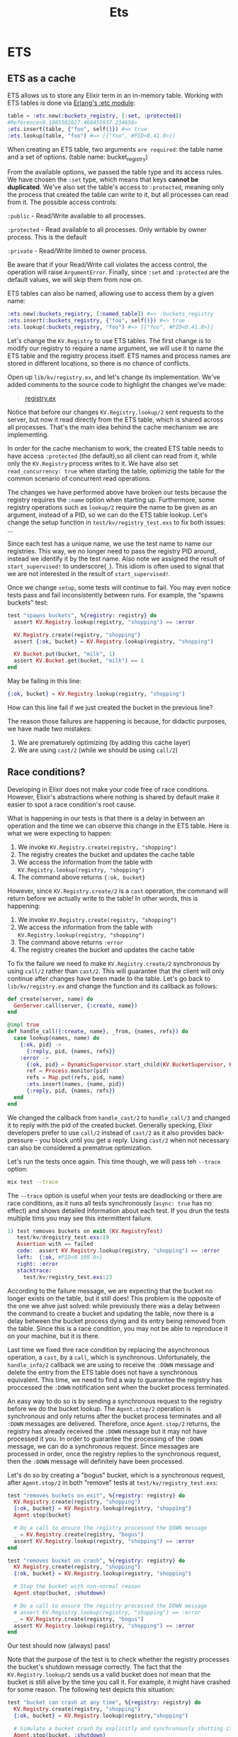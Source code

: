 #+title: Ets

* ETS
** ETS as a cache
ETS allows us to store any Elixir term in an in-memory table.
Working with ETS tables is done via [[https://www.erlang.org/doc/man/ets.html][Erlang's :etc module]]:
#+begin_src elixir
table = :etc.new(:buckets_registry, [:set, :protected])
#Reference<0.1885502827.460455937.234656>
:ets.insert(table, {"foo", self()}) #=> true
:ets.lookup(table, "foo") #=> [{"foo", #PID<0.41.0>}]
#+end_src

When creating an ETS table, two arguments =are required=: the table name and a set of options.
(table name: bucket_registry)

From the available options, we passed the table type and its access rules.
We have chosen the ~:set~ type, which means that keys *cannot be duplicated*.
We've also set the table's access to ~:protected~, meaning only the process that created the table can write to it, but all processes can read from it.
The possible access controls:

~:public~ - Read/Write available to all processes.

~:protected~ - Read available to all processes. Only writable by owner process. This is the default

~:private~ - Read/Write limited to owner process.

Be aware that if your Read/Write call violates the access control, the operation will raise ~ArgumentError~.
Finally, since ~:set~ and ~:protected~ are the default values, we will skip them from now on.

ETS tables can also be named, allowing use to access them by a given name:
#+begin_src elixir
:ets.new(:buckets_registry, [:named_table]) #=> :buckets_registry
:ets.insert(:buckets_registry, {"foo", self()}) #=> true
:ets.lookup(:buckets_registry, "foo") #=> [{"foo", #PID<0.41.0>}]
#+end_src

Let's change the ~KV.Registry~ to use ETS tables.
The first change is to modify our registry to require a name argument, we will use it  to name the ETS table and the registry process itself.
ETS names and process names are stored in different locations, so there is no chance of conflicts.

Open up ~lib/kv/registry.ex~, and let's change its implementation.
We've added comments to the source code to highlight the changes we've made:
#+begin_quote
[[file:~/devs/personal/elixir/kv/lib/kv/registry.ex][registry.ex]]
#+end_quote

Notice that before our changes ~KV.Registry.lookup/2~ sent requests to the server, but now it read directly from the ETS table, which is shared across all processes.
That's the main idea behind the cache mechanism we are implementing.

In order for the cache mechanism to work, the created ETS table needs to have access ~:protected~ (the default),so all client can read from it, while only the ~KV.Registry~ process writes to it.
We have also set ~read_concurrency: true~ when starting the table, optimizig the table for the common scenario of concurrent read operations.

The changes we have performed above have broken our tests because the registry requires the ~:name~ option when starting up.
Furthermore, some registry operations such as ~lookup/2~ require the name to be given as an argument, instead of a PID, so we can do the ETS table lookup.
Let's change the setup function in ~test/kv/registry_test.exs~ to fix both issues:
...

Since each test has a unique name, we use the test name to name our registries.
This way, we no longer need to pass the registry PID around, instead we identify it by the test name.
Also note we assigned the result of ~start_supervised!~ to underscore(~_~).
This idiom is often used to signal that we are not interested in the result of ~start_supervised!~.

Once we change ~setup~, some tests will continue to fail.
You may even notice tests pass and fail inconsistently between runs.
For example, the "spawns buckets" test:
#+begin_src elixir
test "spawns buckets", %{registry: registry} do
  assert KV.Registry.lookup(registry, "shopping") == :error

  KV.Registry.create(registry, "shopping")
  assert {:ok, bucket} = KV.Registry.lookup(registry, "shopping")

  KV.Bucket.put(bucket, "milk", 1)
  assert KV.Bucket.get(bucket, "milk") == 1
end
#+end_src

May be failing in this line:
#+begin_src elixir
{:ok, bucket} = KV.Registry.lookup(registry, "shopping")
#+end_src

How can this line fail if we just created the bucket in the previous line?

The reason those failures are happening is because, for didactic purposes, we have made two mistakes:
1. We are prematurely optimizing (by adding this cache layer)
2. We are using ~cast/2~ (while we should be using ~call/2~)

** Race conditions?
Developing in Elixir does not make your code free of race conditions.
However, Elixir's abstractions where nothing is shared by default make it easier to spot a race condition's root cause.

What is happening in our tests is that there is a delay in between an operation and the time we can observe this change in the ETS table.
Here is what we were expecting to happen:
1. We invoke ~KV.Registry.create(registry, "shopping")~
2. The registry creates the bucket and updates the cache table
3. We access the information from the table with ~KV.Registry.lookup(registry, "shopping")~
4. The command above returns ~{:ok, bucket}~

However, since ~KV.Registry.create/2~ is a =cast= operation, the command will return before we actually write to the table!
In other words, this is happening:
1. We invoke ~KV.Registry.create(registry, "shopping")~
2. We access the information from the table with ~KV.Registry.lookup(registry, "shopping")~
3. The command above returns ~:error~
4. The registry creates the bucket and updates the cache table

To fix the failure we need to make ~KV.Registry.create/2~ synchronous by using ~call/2~ rather than ~cast/2~.
This will guarantee that the client will only continue after changes have been made to the table.
Let's go back to ~lib/kv/registry.ex~ and change the function and its callback as follows:
#+begin_src elixir
def create(server, name) do
  GenServer.call(server, {:create, name})
end
#+end_src

#+begin_src elixir
@impl true
def handle_call({:create, name}, _from, {names, refs}) do
  case lookup(names, name) do
    {:ok, pid} ->
      {:reply, pid, {names, refs}}
    :error ->
      {:ok, pid} = DynamicSupervisor.start_child(KV.BucketSupervisor, KV.Bucket)
      ref = Process.monitor(pid)
      refs = Map.put(refs, pid, name)
      :ets.insert(names, {name, pid})
      {:reply, pid, {names, refs}}
  end
end
#+end_src

We changed the callback from ~handle_cast/2~ to ~handle_call/3~ and changed it to reply with the pid of the created bucket.
Generally specking, Elixir developers prefer to use ~call/2~ instead of ~cast/2~ as it also provides back-pressure - you block until you get a reply.
Using ~cast/2~ when not necessary can also be considered a prematrue optimization.

Let's run the tests once again.
This time though, we will pass teh ~--trace~ option:
#+begin_src bash
mix test --trace
#+end_src

The ~--trace~ option is useful when your tests are deadlocking or there are race conditions, as it runs all tests synchronously (~async: true~ has no effect) and shows detailed information about each test.
If you drun the tests multiple tims you may see this intermittent failure.
#+begin_src elixir
1) test removes buckets on exit (KV.RegistryTest)
   test/kv/dregistry_test.exs:19
   Assertion with == failed
   code:  assert KV.Registry.lookup(registry, "shopping") == :error
   left:  {:ok, #PID<0.109.0>}
   right: :error
   stacktrace:
     test/kv/registry_test.exs:23
#+end_src

According to the failure message, we are expecting that the bucket no longer exists on the table, but it still does!
This problem is the opposite of the one we ahve just solved: while previously there was a delay between the command to create a bucket and updating the table, now there is a delay between the bucket process dying and its entry being removed from the table.
Since this is a race condition, you may not be able to reproduce it on your machine, but it is there.

Last time we fixed thre race condition by replacing the asynchronous operation, a ~cast~, by a ~call~, which is synchronous.
Unfortunately, the ~handle_info/2~ callback we are using to receive the ~:DOWN~ message and delete the entry from the ETS table does not have a synchronous equivalent.
This time, we need to find a way to guarantee the registry has proccessed the ~:DOWN~ notification sent when the bucket process terminated.

An easy way to do so is by sending a synchronous request to the registry before we do the bucket lookup.
The ~Agent.stop/2~ operation is synchronous and only returns after the bucket process terminates and all ~:DOWN~ messages are delivered.
Therefore, once ~Agent.stop/2~ returns, the registry has already received the ~:DOWN~ message but it may not have processed it you.
In order to guarantee the processing of the ~:DOWN~ message, we can do a synchronous request.
Since messages are processed in order, once the registry replies to the synchronous request, then the ~:DOWN~ message will definitely have been processed.

Let's do so by creating a "bogus" bucket, which is a synchronous request, after ~Agent.stop/2~ in both "remove" tests at ~test/kv/registry_test.exs~:
#+begin_src elixir
test "removes buckets on exit", %{registry: registry} do
  KV.Registry.create(registry, "shopping")
  {:ok, bucket} = KV.Registry.lookup(registry, "shopping")
  Agent.stop(bucket)

  # Do a call to ensure the registry processed the DOWN message
  _ = KV.Registry.create(registry, "bogus")
  assert KV.Registry.lookup(registry, "shopping") == :error
end

test "removes bucket on crash", %{registry: registry} do
  KV.Registry.create(registry, "shopping")
  {:ok, bucket} = KV.Registry.lookup(registry, "shopping")

  # Stop the bucket with non-normal reason
  Agent.stop(bucket, :shutdown)

  # Do a call to ensure the registry processed the DOWN message
  # assert KV.Registry.lookup(registry, "shopping") == :error
  _ = KV.Registry.create(registry, "bogus")
  assert KV.Registry.lookup(registry, "shopping") == :error
end
#+end_src

Our test should now (always) pass!

Note that the purpose of the test is to check whether the registry processes the bucket's shutdown message correctly.
The fact that the ~KV.Registry.lookup/2~ sends us a valid bucket does not mean that the bucket is still alive by the time you call it.
For example, it might have crashed for some reason.
The following test depicts this situation:
#+begin_src elixir
test "bucket can crash at any time", %{registry: registry} do
  KV.Registry.create(registry, "shopping")
  {:ok, bucket} = KV.Registry.lookup(registry,"shopping")

  # Simulate a bucket crash by explicitly and synchronously shutting it down
  Agent.stop(bucket, :shutdown)

  # Now trying to call the dead process causes a :noproc exit
  catch_exit KV.Bucket.put(bucket, "milk", 3)
end
#+end_src

This concludes our optimization chapter.
We have used ETS as a cache mechanism where reads can happen from any processes but writes are stil serialized through a single process.
More importantly, we have also learned that once data can be read asynchronously, we need to be aware of the race conditions it might introduce.

In practice, if you find yourself in a position where you need a process registry for dynamic processes, you should use [[https://hexdocs.pm/elixir/Registry.html][the Registry module]] provided as part of Elixir.
It provides functionality similar to the one we have built using a GenServer + ~:ets~ while also being able to perform both writes and reads concurrently.
It has been [[https://elixir-lang.org/blog/2017/01/05/elixir-v1-4-0-released/][benchmarked to scale across all cores even on machines with 40 cores]].

Next, let's discuss external and internal dependencies and how Mix helps us manage large codebases.
